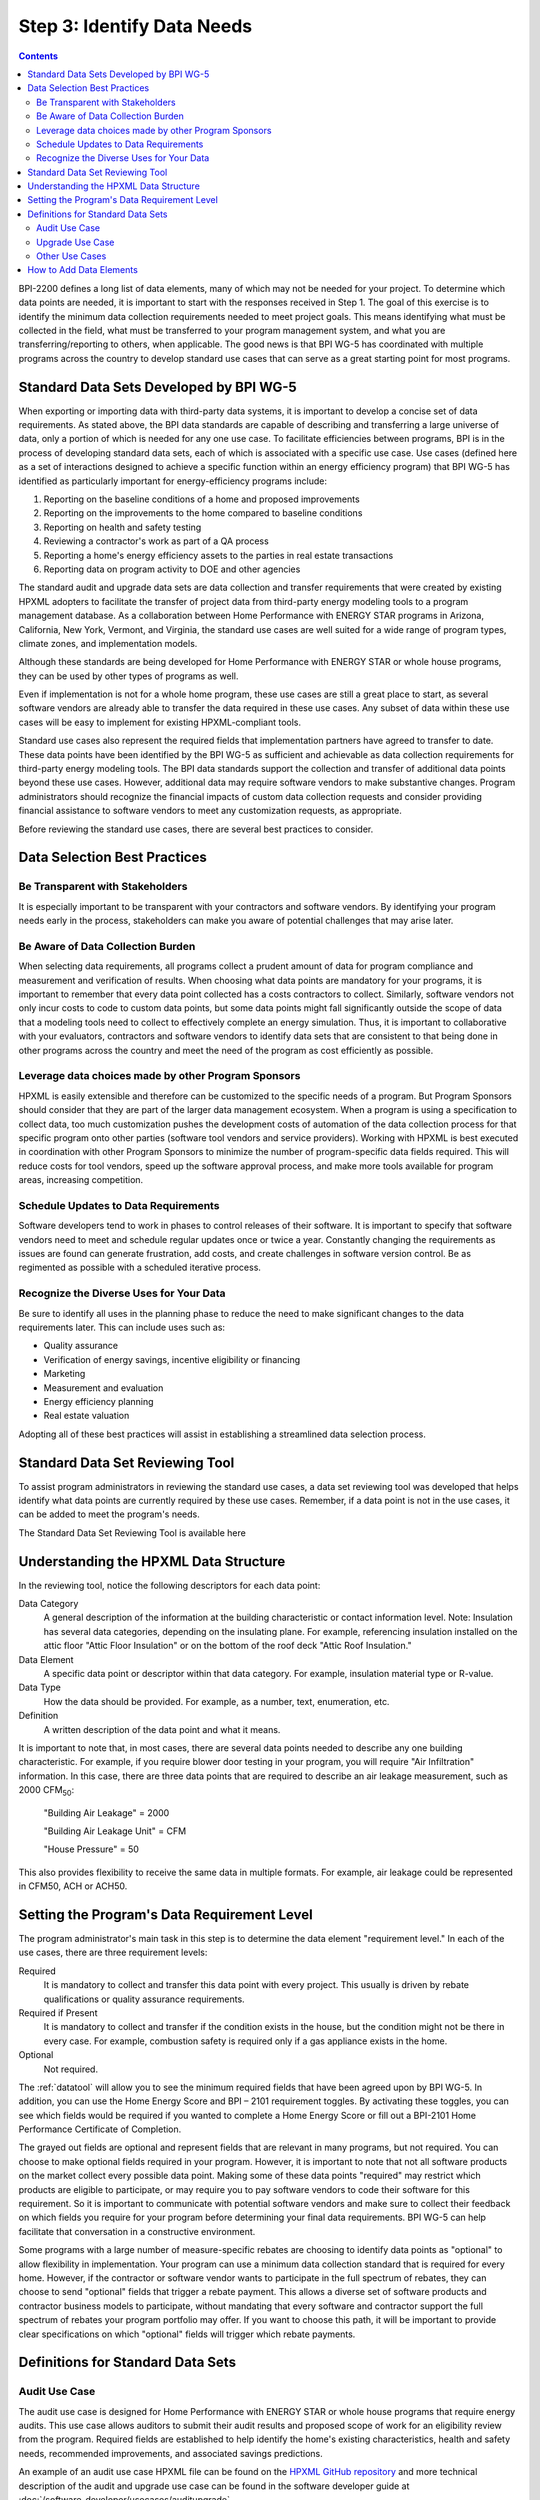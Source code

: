 .. _step3:

Step 3: Identify Data Needs
################################

.. todo::

    CAROLINE SHOULD REVIEW THIS SECTION FOR TONE ONCE REVISED

.. contents::

BPI-2200 defines a long list of data elements, many of which may not be needed
for your project. To determine which data points are needed, it is important
to start with the responses received in Step 1. The goal of this
exercise is to identify the minimum data collection requirements needed to
meet project goals. This means identifying what must be collected in the
field, what must be transferred to your program management system, and what you
are transferring/reporting to others, when applicable. The good news is that
BPI WG-5 has coordinated with multiple programs across the country to develop
standard use cases that can serve as a great starting point for most programs.

Standard Data Sets Developed by BPI WG-5
****************************************

When exporting or importing data with third-party data systems, it is important
to develop a concise set of data requirements. As stated above, the BPI data
standards are capable of describing and transferring a large universe of data,
only a portion of which is needed for any one use case. To facilitate
efficiencies between programs, BPI is in the process of developing standard
data sets, each of which is associated with a specific use case. Use cases
(defined here as a set of interactions designed to achieve a specific function
within an energy efficiency program) that BPI WG-5 has identified as
particularly important for energy-efficiency programs include:

#. Reporting on the baseline conditions of a home and proposed improvements
#. Reporting on the improvements to the home compared to baseline conditions
#. Reporting on health and safety testing
#. Reviewing a contractor's work as part of a QA process
#. Reporting a home's energy efficiency assets to the parties in real estate transactions
#. Reporting data on program activity to DOE and other agencies

.. todo::

    DELETED CONTENT IS NOT IMPORTANT FOR THIS VERSION. WHEN STANDARD DATA SETS HAVE BEEN FINALIZED, THEY CAN BE MENTIONED HERE

The standard audit and upgrade data sets are data collection and transfer
requirements that were created by existing HPXML adopters to facilitate the
transfer of project data from third-party energy modeling tools to a program
management database. As a collaboration between Home Performance with ENERGY STAR programs in
Arizona, California, New York, Vermont, and Virginia, the standard use cases
are well suited for a wide range of program types, climate zones, and
implementation models.

Although these standards are being developed for Home Performance with ENERGY
STAR or whole house programs, they can be used by other types of programs
as well. 

Even if implementation is not for a whole home program, these use cases are still
a great place to start, as several software vendors are already able to
transfer the data required in these use cases. Any subset of data within these
use cases will be easy to implement for existing HPXML-compliant tools. 

Standard use cases also represent the required fields that implementation
partners have agreed to transfer to date. These data points have been
identified by the BPI WG-5 as sufficient and achievable as data collection
requirements for third-party energy modeling tools. The BPI data standards
support the collection and transfer of additional data points beyond these use
cases. However, additional data may require software vendors to make substantive changes. Program administrators should recognize the financial
impacts of custom data collection requests and consider providing financial
assistance to software vendors to meet any customization requests, as
appropriate.  

Before reviewing the standard use cases, there are several best practices to
consider.

Data Selection Best Practices
*****************************

Be Transparent with Stakeholders
================================

It is especially important to be transparent with your contractors and software
vendors. By identifying your program needs early in the process, stakeholders
can make you aware of potential challenges that may arise later.

Be Aware of Data Collection Burden
==================================

When selecting data requirements, all programs collect a prudent amount of data for program compliance and measurement and verification of results.  When choosing what data points are mandatory for your programs, it is important to remember that every data point collected has a costs contractors to collect.  Similarly, software
vendors not only incur costs to code to custom data points, but some data points
might fall significantly outside the scope of data that a modeling tools need to
collect to effectively complete an energy simulation.  Thus, it is important to collaborative with your evaluators, contractors and software vendors to identify data sets that are consistent to that being done in other programs across the country and meet the need of the program as cost efficiently as possible.   

Leverage data choices made by other Program Sponsors
====================================================

HPXML is easily extensible and therefore can be customized to the specific
needs of a program.  But Program Sponsors should consider that they are part of the larger data management ecosystem.  When a program is using a
specification to collect data, too much customization pushes the
development costs of automation of the data collection process for that
specific program onto other parties (software tool vendors and service
providers).  Working with HPXML is best executed in coordination with other
Program Sponsors to minimize the number of program-specific data fields
required.  This will reduce costs for tool vendors, speed up the software
approval process, and make more tools available for program areas,
increasing competition. 

.. todo::

    THIS PARAGRAPH NEEDS TO BE TONED DOWN. EVERY PROGRAM, RIGHTLY OR WRONGLY, FEELS THAT THEY HAVE UNIQUE CIRCUMSTANCES THAT MAKE THEM SPECIAL AND REQUIRE SPECIAL DATA NEEDS. THEY DO NOT NEED TO BE TALKED DOWN TO.  THEY JUST NEED TO HEAR THAT MUCH OF WHAT THEY REQUIRE IS LIKLEY REQUIRED BY OTHER PROGRAMS AND THAT ANY SPECIAL DATA REQUIREMENTS CAN PROBABLY BE HANDLED BY AN EXISTING FIELD IN HPXML IF THE REQ IS CONSIDERED BROADLY ENOUGH.  IF THE REQ CAN'T BE HANDLED BY THE CURRENT HPXML, THEN THEY NEED TO UNDERSTAND THAT HPXML CAN BE REGULARLY REVISED TO ACCOUNT FOR THEIR SPECIAL NEEDS. THIS OPPORTUNITY FOR HPXML VERSION REVISION PROBABLY NEEDS TO BE DISCUSSED EARLIER ON IN THE GUIDE.

Schedule Updates to Data Requirements
=====================================

Software developers tend to work in phases to control releases of their
software. It is important to specify that software vendors need to
meet and schedule regular updates once or twice a year. Constantly changing the
requirements as issues are found can generate frustration, add costs, and create
challenges in software version control. Be as regimented as possible with a
scheduled iterative process.

Recognize the Diverse Uses for Your Data
========================================

Be sure to identify all uses in the planning phase
to reduce the need to make significant changes to the data requirements
later.  This can include uses such as:

* Quality assurance
* Verification of energy savings, incentive eligibility or financing
* Marketing
* Measurement and evaluation
* Energy efficiency planning
* Real estate valuation

Adopting all of these best practices will assist in establishing a
streamlined data selection process.

.. _datatool:

Standard Data Set Reviewing Tool
********************************

To assist program administrators in reviewing the standard use cases,
a data set reviewing tool was developed that helps identify what data points are
currently required by these use cases.  Remember, if a data point
is not in the use cases, it can be added to meet the program's
needs.

The Standard Data Set Reviewing Tool is available here

.. todo::

    Need to include the Excel spreadsheet tool.

Understanding the HPXML Data Structure
**************************************

In the reviewing tool, notice the following descriptors for each data
point:

Data Category 
    A general description of the information at the building characteristic
    or contact information level. Note: Insulation has several data categories,
    depending on the insulating plane. For example, referencing
    insulation installed on the attic floor "Attic Floor Insulation" or on the
    bottom of the roof deck "Attic Roof Insulation."
Data Element 
    A specific data point or descriptor within that data category. For
    example, insulation material type or R-value.
Data Type 
    How the data should be provided. For example, as a number, text,
    enumeration, etc.
Definition
    A written description of the data point and what it means.

It is important to note that, in most cases, there are several data points
needed to describe any one building characteristic. For example, if you require
blower door testing in your program, you will require "Air Infiltration"
information. In this case, there are three data points that are required to
describe an air leakage measurement, such as 2000 CFM\ :sub:`50`:

    "Building Air Leakage" = 2000

    "Building Air Leakage Unit" = CFM

    "House Pressure" = 50  

This also provides flexibility to receive the same data in multiple formats. For
example, air leakage could be represented in CFM50, ACH or ACH50.

Setting the Program's Data Requirement Level
********************************************

The program administrator's main task in this step is to determine the
data element "requirement level."  In each of the use cases, there are
three requirement levels:

Required
    It is mandatory to collect and transfer this data point with every
    project. This usually is driven by rebate qualifications or quality
    assurance requirements.
Required if Present   
    It is mandatory to collect and transfer if the condition exists in the
    house, but the condition might not be there in every case. For example,
    combustion safety is required only if a gas appliance exists in the home.
Optional
    Not required.

The :ref:`datatool` will allow you to see the minimum required fields that have
been agreed upon by BPI WG-5. In addition, you can use the Home Energy Score
and BPI – 2101 requirement toggles. By activating these toggles, you can see
which fields would be required if you wanted to complete a Home Energy Score or
fill out a BPI-2101 Home Performance Certificate of Completion.

.. todo::

    review with robin

The grayed out fields are optional and represent fields that are
relevant in many programs, but not required. You can choose to make
optional fields required in your program. However, it is important to note
that not all software products on the market collect every possible data point.
Making some of these data points "required" may restrict which products
are eligible to participate, or may require you to pay software vendors to code their software for this requirement.  So it is
important to communicate with potential software vendors and make sure to
collect their feedback on which fields you require for your program before determining your final data requirements. BPI
WG-5 can help facilitate that conversation in a constructive environment.

Some programs with a large number of measure-specific rebates are choosing
to identify data points as "optional" to allow flexibility in implementation. Your program can use a minimum
data collection standard that is required for every home. However, if the contractor or
software vendor wants to participate in the full spectrum of rebates, they can
choose to send "optional" fields that trigger a rebate payment. This allows a
diverse set of software products and contractor business models to participate,
without mandating that every software and contractor support the full spectrum of rebates your program portfolio may offer. If you want to choose this path, it will be important to provide clear
specifications on which "optional" fields will trigger which rebate payments.

Definitions for Standard Data Sets
**********************************

Audit Use Case
==============

The audit use case is designed for Home Performance with ENERGY STAR or whole
house programs that require energy audits. This use case allows
auditors to submit their audit results and proposed scope of work for an
eligibility review from the program. Required fields are established to help
identify the home's existing characteristics, health and safety needs,
recommended improvements, and associated savings predictions. 

An example of an audit use case HPXML file can be found on the
`HPXML GitHub repository <https://github.com/hpxmlwg/hpxml/tree/hpxmlguide/examples>`_
and more technical description of the audit and upgrade use case can be found
in the software developer guide at :doc:`/software_developer/usecases/auditupgrade`.

Upgrade Use Case
================

The upgrade use case is designed to facilitate the transfer of completed home
performance with ENERGY STAR or whole house upgrade projects. This includes
the pre-upgrade condition of the home and a description of the installed
measures, as well as associated predicted savings. Required fields are
established to complete a full quality assurance review of all installed
measures and determine rebate or financing eligibility. The minimum
requirements reflect those most common between all of the HPXML-compliant programs so
far. Programs that offer more diverse rebates may need to consider changing
"optional" fields to "required" in order to meet program needs.

The upgrade use case HPXML file is very similar to the audit use case. The
differences are detailed in :doc:`/software_developer/usecases/auditupgrade`. 

Other Use Cases
===============

The standard use cases provided as a part of this guide are two primary use
cases that have been developed to date.  Standard use
cases that identify the data points needed for both BPI-2101 certificate of
completion and the required data points to complete a DOE Home Energy Score are in development. Each use
case only uses a fraction of the data points that the HPXML standard can support. Over time, more use cases
will be developed to meet market needs.

A full list of HPXML data elements that can currently be incorporated into use
cases is available in the
`online schema documentation <http://hpxmlwg.github.io/hpxml/schemadoc/hpxml-2.0.0/index.html>`_.

How to Add Data Elements
************************

As you review the data sets and identify the fields that are required for
implementation, it is possible to identify a data point you require that
is not in one of the pre-defined use cases or the HPXML standards as a whole. If this is
the case, BPI WG-5 can assist in adding the new data element and in identifying
how to incorporate it into the standard. In some cases this might include
adding new elements to the standard to account for data points that could be
applicable across many programs.  However, if the data point is truly
unique to your program, WG-5 has also introduced "measure codes" that allow
a code to be assigned for a specific measure in a specific program.  This creates
added flexibility without needing to modify the standards in all cases.

To submit a new data element for consideration, you can use the WG-5 github
account.  This way all members can see your recommendations and address them
immediately.  Follow the steps below to submit additional requests if needed:

#. Sign up for a user account on
   `GitHub <https://github.com>`_.
#. Go to the
   `HPXML GitHub issues page <https://github.com/hpxmlwg/hpxml/issues/>`_.
#. Click "New Issue"
#. Fill out the form to ask a question or make a request. No need to assign a person, milestone, or label.
#. Click "Submit New Issue".

Once you have defined the use case needed for your program and have
identified all required fields, you are ready to proceed to the next step. 
Remember, this can be an iterative process. It is good to do due diligence
in the planning process. However, even the best implementation plans will need
to be modified as the program goes to market and a large
number of homes start running through it. 

.. note::

    Make sure to schedule opportunities later in your
    implementation to check in on data requirements and adjust as needed.
